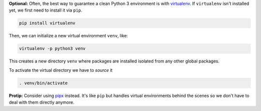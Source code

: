 **Optional:** Often, the best way to guarantee a clean Python 3 environment is with
`virtualenv <https://virtualenv.pypa.io/en/stable/>`_. If ``virtualenv`` isn't installed
yet, we first need to install it via ``pip``.

.. code:: sh

  pip install virtualenv

Then, we can initialize a new virtual environment ``venv``, like:

.. code:: sh

  virtualenv -p python3 venv

This creates a new directory ``venv`` where packages are installed isolated from any other global
packages.

To activate the virtual directory we have to *source* it

.. code:: sh

  . venv/bin/activate

**Protip:** Consider using `pipx <https://pipxproject.github.io/pipx/>`_ instead. It's like ``pip`` but
handles virtual environments behind the scenes so we don't have to deal with them directly anymore.